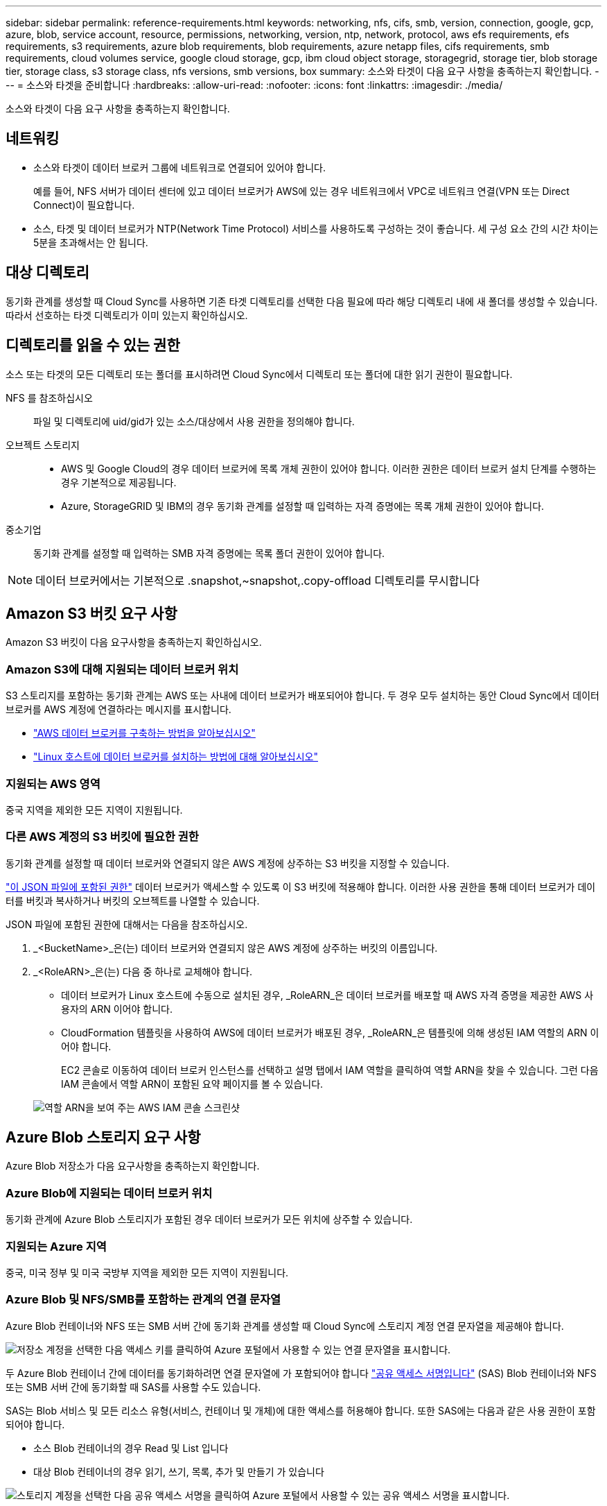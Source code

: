 ---
sidebar: sidebar 
permalink: reference-requirements.html 
keywords: networking, nfs, cifs, smb, version, connection, google, gcp, azure, blob, service account, resource, permissions, networking, version, ntp, network, protocol, aws efs requirements, efs requirements, s3 requirements, azure blob requirements, blob requirements, azure netapp files, cifs requirements, smb requirements, cloud volumes service, google cloud storage, gcp, ibm cloud object storage, storagegrid, storage tier, blob storage tier, storage class, s3 storage class, nfs versions, smb versions, box 
summary: 소스와 타겟이 다음 요구 사항을 충족하는지 확인합니다. 
---
= 소스와 타겟을 준비합니다
:hardbreaks:
:allow-uri-read: 
:nofooter: 
:icons: font
:linkattrs: 
:imagesdir: ./media/


[role="lead"]
소스와 타겟이 다음 요구 사항을 충족하는지 확인합니다.



== 네트워킹

* 소스와 타겟이 데이터 브로커 그룹에 네트워크로 연결되어 있어야 합니다.
+
예를 들어, NFS 서버가 데이터 센터에 있고 데이터 브로커가 AWS에 있는 경우 네트워크에서 VPC로 네트워크 연결(VPN 또는 Direct Connect)이 필요합니다.

* 소스, 타겟 및 데이터 브로커가 NTP(Network Time Protocol) 서비스를 사용하도록 구성하는 것이 좋습니다. 세 구성 요소 간의 시간 차이는 5분을 초과해서는 안 됩니다.




== 대상 디렉토리

동기화 관계를 생성할 때 Cloud Sync를 사용하면 기존 타겟 디렉토리를 선택한 다음 필요에 따라 해당 디렉토리 내에 새 폴더를 생성할 수 있습니다. 따라서 선호하는 타겟 디렉토리가 이미 있는지 확인하십시오.



== 디렉토리를 읽을 수 있는 권한

소스 또는 타겟의 모든 디렉토리 또는 폴더를 표시하려면 Cloud Sync에서 디렉토리 또는 폴더에 대한 읽기 권한이 필요합니다.

NFS 를 참조하십시오:: 파일 및 디렉토리에 uid/gid가 있는 소스/대상에서 사용 권한을 정의해야 합니다.
오브젝트 스토리지::
+
--
* AWS 및 Google Cloud의 경우 데이터 브로커에 목록 개체 권한이 있어야 합니다. 이러한 권한은 데이터 브로커 설치 단계를 수행하는 경우 기본적으로 제공됩니다.
* Azure, StorageGRID 및 IBM의 경우 동기화 관계를 설정할 때 입력하는 자격 증명에는 목록 개체 권한이 있어야 합니다.


--
중소기업:: 동기화 관계를 설정할 때 입력하는 SMB 자격 증명에는 목록 폴더 권한이 있어야 합니다.



NOTE: 데이터 브로커에서는 기본적으로 .snapshot,~snapshot,.copy-offload 디렉토리를 무시합니다



== Amazon S3 버킷 요구 사항

Amazon S3 버킷이 다음 요구사항을 충족하는지 확인하십시오.



=== Amazon S3에 대해 지원되는 데이터 브로커 위치

S3 스토리지를 포함하는 동기화 관계는 AWS 또는 사내에 데이터 브로커가 배포되어야 합니다. 두 경우 모두 설치하는 동안 Cloud Sync에서 데이터 브로커를 AWS 계정에 연결하라는 메시지를 표시합니다.

* link:task-installing-aws.html["AWS 데이터 브로커를 구축하는 방법을 알아보십시오"]
* link:task-installing-linux.html["Linux 호스트에 데이터 브로커를 설치하는 방법에 대해 알아보십시오"]




=== 지원되는 AWS 영역

중국 지역을 제외한 모든 지역이 지원됩니다.



=== 다른 AWS 계정의 S3 버킷에 필요한 권한

동기화 관계를 설정할 때 데이터 브로커와 연결되지 않은 AWS 계정에 상주하는 S3 버킷을 지정할 수 있습니다.

link:media/aws_iam_policy_s3_bucket.json["이 JSON 파일에 포함된 권한"^] 데이터 브로커가 액세스할 수 있도록 이 S3 버킷에 적용해야 합니다. 이러한 사용 권한을 통해 데이터 브로커가 데이터를 버킷과 복사하거나 버킷의 오브젝트를 나열할 수 있습니다.

JSON 파일에 포함된 권한에 대해서는 다음을 참조하십시오.

. _<BucketName>_은(는) 데이터 브로커와 연결되지 않은 AWS 계정에 상주하는 버킷의 이름입니다.
. _<RoleARN>_은(는) 다음 중 하나로 교체해야 합니다.
+
** 데이터 브로커가 Linux 호스트에 수동으로 설치된 경우, _RoleARN_은 데이터 브로커를 배포할 때 AWS 자격 증명을 제공한 AWS 사용자의 ARN 이어야 합니다.
** CloudFormation 템플릿을 사용하여 AWS에 데이터 브로커가 배포된 경우, _RoleARN_은 템플릿에 의해 생성된 IAM 역할의 ARN 이어야 합니다.
+
EC2 콘솔로 이동하여 데이터 브로커 인스턴스를 선택하고 설명 탭에서 IAM 역할을 클릭하여 역할 ARN을 찾을 수 있습니다. 그런 다음 IAM 콘솔에서 역할 ARN이 포함된 요약 페이지를 볼 수 있습니다.

+
image:screenshot_iam_role_arn.gif["역할 ARN을 보여 주는 AWS IAM 콘솔 스크린샷"]







== Azure Blob 스토리지 요구 사항

Azure Blob 저장소가 다음 요구사항을 충족하는지 확인합니다.



=== Azure Blob에 지원되는 데이터 브로커 위치

동기화 관계에 Azure Blob 스토리지가 포함된 경우 데이터 브로커가 모든 위치에 상주할 수 있습니다.



=== 지원되는 Azure 지역

중국, 미국 정부 및 미국 국방부 지역을 제외한 모든 지역이 지원됩니다.



=== Azure Blob 및 NFS/SMB를 포함하는 관계의 연결 문자열

Azure Blob 컨테이너와 NFS 또는 SMB 서버 간에 동기화 관계를 생성할 때 Cloud Sync에 스토리지 계정 연결 문자열을 제공해야 합니다.

image:screenshot_connection_string.gif["저장소 계정을 선택한 다음 액세스 키를 클릭하여 Azure 포털에서 사용할 수 있는 연결 문자열을 표시합니다."]

두 Azure Blob 컨테이너 간에 데이터를 동기화하려면 연결 문자열에 가 포함되어야 합니다 https://docs.microsoft.com/en-us/azure/storage/common/storage-dotnet-shared-access-signature-part-1["공유 액세스 서명입니다"^] (SAS) Blob 컨테이너와 NFS 또는 SMB 서버 간에 동기화할 때 SAS를 사용할 수도 있습니다.

SAS는 Blob 서비스 및 모든 리소스 유형(서비스, 컨테이너 및 개체)에 대한 액세스를 허용해야 합니다. 또한 SAS에는 다음과 같은 사용 권한이 포함되어야 합니다.

* 소스 Blob 컨테이너의 경우 Read 및 List 입니다
* 대상 Blob 컨테이너의 경우 읽기, 쓰기, 목록, 추가 및 만들기 가 있습니다


image:screenshot_connection_string_sas.gif["스토리지 계정을 선택한 다음 공유 액세스 서명을 클릭하여 Azure 포털에서 사용할 수 있는 공유 액세스 서명을 표시합니다."]



== Azure NetApp Files 요구 사항

Azure NetApp Files와 데이터를 동기화하거나에서 데이터를 동기화할 때 프리미엄 또는 울트라 서비스 수준을 사용합니다. 디스크 서비스 수준이 Standard인 경우 장애 및 성능 문제가 발생할 수 있습니다.


TIP: 적합한 서비스 수준을 결정하는 데 도움이 필요한 경우 솔루션 설계자와 상의하십시오. 볼륨 크기와 볼륨 계층에 따라 처리량을 결정합니다.

https://docs.microsoft.com/en-us/azure/azure-netapp-files/azure-netapp-files-service-levels#throughput-limits["Azure NetApp Files 서비스 수준 및 처리량 에 대해 자세히 알아보십시오"^].



== 박스 요건

* Box를 포함하는 동기화 관계를 생성하려면 다음 자격 증명을 제공해야 합니다.
+
** 클라이언트 ID입니다
** 클라이언트 암호
** 개인 키
** 공개 키 ID입니다
** 암호 구문
** 엔터프라이즈 ID입니다


* Amazon S3에서 Box로 동기화 관계를 생성하는 경우 다음 설정이 1로 설정된 통합 구성이 있는 데이터 브로커 그룹을 사용해야 합니다.
+
** 스캐너 동시 사용
** 스캐너 프로세스 제한
** 운송 업체 위탁 통화
** 수송 프로세스 제한


+
link:task-managing-data-brokers.html#define-a-unified-configuration-for-a-data-broker-group["데이터 브로커 그룹에 대한 통합 구성을 정의하는 방법에 대해 알아봅니다"^].





== Google Cloud Storage 버킷 요구 사항

Google Cloud Storage 버킷이 다음 요구사항을 충족하는지 확인하십시오.



=== Google Cloud Storage에 대한 지원 데이터 브로커 위치

Google Cloud Storage를 포함한 동기화 관계에는 Google Cloud 또는 사내에 구축된 데이터 브로커가 필요합니다. Cloud Sync는 동기화 관계를 생성할 때 데이터 브로커 설치 프로세스를 안내합니다.

* link:task-installing-gcp.html["Google Cloud 데이터 브로커를 구축하는 방법을 알아보십시오"]
* link:task-installing-linux.html["Linux 호스트에 데이터 브로커를 설치하는 방법에 대해 알아보십시오"]




=== 지원되는 Google Cloud 지역

모든 지역이 지원됩니다.



=== 다른 Google Cloud 프로젝트의 버킷에 대한 권한

동기화 관계를 설정할 때 데이터 브로커의 서비스 계정에 필요한 권한을 제공하는 경우 다양한 프로젝트의 Google Cloud 버킷 중에서 선택할 수 있습니다. link:task-installing-gcp.html["서비스 계정 설정 방법에 대해 알아보십시오"].



=== SnapMirror 대상에 대한 권한입니다

동기화 관계의 소스가 SnapMirror 대상(읽기 전용)인 경우 "읽기/목록" 사용 권한으로 소스의 데이터를 타겟으로 동기화할 수 있습니다.



== NFS 서버 요구 사항

* NFS 서버는 NetApp 시스템이거나 NetApp이 아닌 시스템이 될 수 있습니다.
* 파일 서버는 데이터 브로커 호스트가 필요한 포트를 통해 내보내기에 액세스할 수 있도록 허용해야 합니다.
+
** 111 TCP/UDP
** 2049 TCP/UDP
** 5555 TCP/UDP


* NFS 버전 3, 4.0, 4.1 및 4.2가 지원됩니다.
+
서버에서 원하는 버전을 활성화해야 합니다.

* ONTAP 시스템에서 NFS 데이터를 동기화하려면 SVM을 위한 NFS 내보내기 목록에 대한 액세스가 활성화되어 있는지 확인하십시오(vserver NFS modify -vserver_svm_name_-showmount 설정).
+

NOTE: showmount의 기본 설정은 ONTAP 9.2부터 _enabled_입니다.





== ONTAP 요구 사항

동기화 관계에 Cloud Volumes ONTAP 또는 온프레미스 ONTAP 클러스터가 포함되어 있고 NFSv4 이상을 선택한 경우 ONTAP 시스템에서 NFSv4 ACL을 설정해야 합니다. ACL을 복제하려면 이 작업이 필요합니다.



== ONTAP S3 스토리지 요구 사항

을 포함하는 동기화 관계를 설정할 때 https://docs.netapp.com/us-en/ontap/object-storage-management/index.html["ONTAP S3 스토리지"^]다음을 제공해야 합니다.

* ONTAP S3에 연결된 LIF의 IP 주소입니다
* ONTAP에서 사용하도록 구성된 액세스 키 및 암호 키입니다




== SMB 서버 요구 사항

* SMB 서버는 NetApp 시스템 또는 NetApp이 아닌 시스템일 수 있습니다.
* SMB 서버에 대한 권한이 있는 자격 증명을 Cloud Sync에 제공해야 합니다.
+
** 소스 SMB 서버의 경우 목록 및 읽기 권한이 필요합니다.
+
Backup Operators 그룹의 구성원은 소스 SMB 서버에서 지원됩니다.

** 대상 SMB 서버의 경우 목록, 읽기 및 쓰기의 권한이 필요합니다.


* 파일 서버는 데이터 브로커 호스트가 필요한 포트를 통해 내보내기에 액세스할 수 있도록 허용해야 합니다.
+
** 139 TCP 를 참조하십시오
** 445 TCP
** 137-138 UDP


* SMB 버전 1.0, 2.0, 2.1, 3.0 및 3.11이 지원됩니다.
* "Administrators" 그룹에 소스 및 대상 폴더에 "모든 권한" 권한을 부여합니다.
+
이 권한을 부여하지 않으면 데이터 브로커에 파일 또는 디렉터리에 대한 ACL을 가져올 수 있는 권한이 충분하지 않을 수 있습니다. 이 경우 "getxattr error 95" 오류가 발생합니다.





=== 숨겨진 디렉토리 및 파일에 대한 SMB 제한

SMB 제한은 SMB 서버 간에 데이터를 동기화할 때 숨겨진 디렉터리 및 파일에 영향을 줍니다. 소스 SMB 서버의 디렉토리 또는 파일이 Windows를 통해 숨겨진 경우 숨겨진 속성은 타겟 SMB 서버로 복제되지 않습니다.



=== 대소문자 구분 제한 때문에 SMB 동기화 동작이 발생합니다

SMB 프로토콜은 대/소문자를 구분하지 않으므로 대문자와 소문자가 동일하게 처리됩니다. 이 동작은 동기화 관계에 SMB 서버가 포함되어 있고 데이터가 이미 타겟에 존재하는 경우 덮어쓴 파일 및 디렉토리 복사 오류를 발생시킬 수 있습니다.

예를 들어, 소스에 "A"라는 파일이 있고 대상에 "A"라는 이름의 파일이 있다고 가정해 보겠습니다. Cloud Sync가 "A"라는 파일을 대상에 복사하면 파일 "A"가 소스의 파일 "A"에 의해 덮어쓰여집니다.

디렉토리의 경우 소스에 "b"라는 디렉토리가 있고 타겟에 "B"라는 디렉토리가 있다고 가정해 보겠습니다. Cloud Sync가 "b"라는 디렉토리를 타겟으로 복제하려고 하면 Cloud Sync에서 디렉토리가 이미 존재함을 나타냅니다. 따라서 Cloud Sync는 항상 "b"라는 이름의 디렉토리를 복사하지 못합니다.

이 제한을 피하는 가장 좋은 방법은 데이터를 빈 디렉토리에 동기화하는 것입니다.
